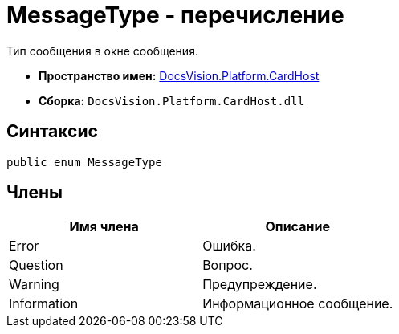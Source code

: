 = MessageType - перечисление

Тип сообщения в окне сообщения.

* *Пространство имен:* xref:api/DocsVision/Platform/CardHost/CardHost_NS.adoc[DocsVision.Platform.CardHost]
* *Сборка:* `DocsVision.Platform.CardHost.dll`

== Синтаксис

[source,csharp]
----
public enum MessageType
----

== Члены

[cols=",",options="header"]
|===
|Имя члена |Описание
|Error |Ошибка.
|Question |Вопрос.
|Warning |Предупреждение.
|Information |Информационное сообщение.
|===
